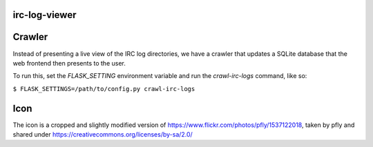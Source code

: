 irc-log-viewer
==============

Crawler
=======
Instead of presenting a live view of the IRC log directories, we have a crawler that updates a SQLite database that the web frontend then presents to the user.

To run this, set the *FLASK_SETTING* environment variable and run the `crawl-irc-logs` command, like so:

``$ FLASK_SETTINGS=/path/to/config.py crawl-irc-logs``

Icon
====
The icon is a cropped and slightly modified version of https://www.flickr.com/photos/pfly/1537122018, taken by pfly and shared under https://creativecommons.org/licenses/by-sa/2.0/
